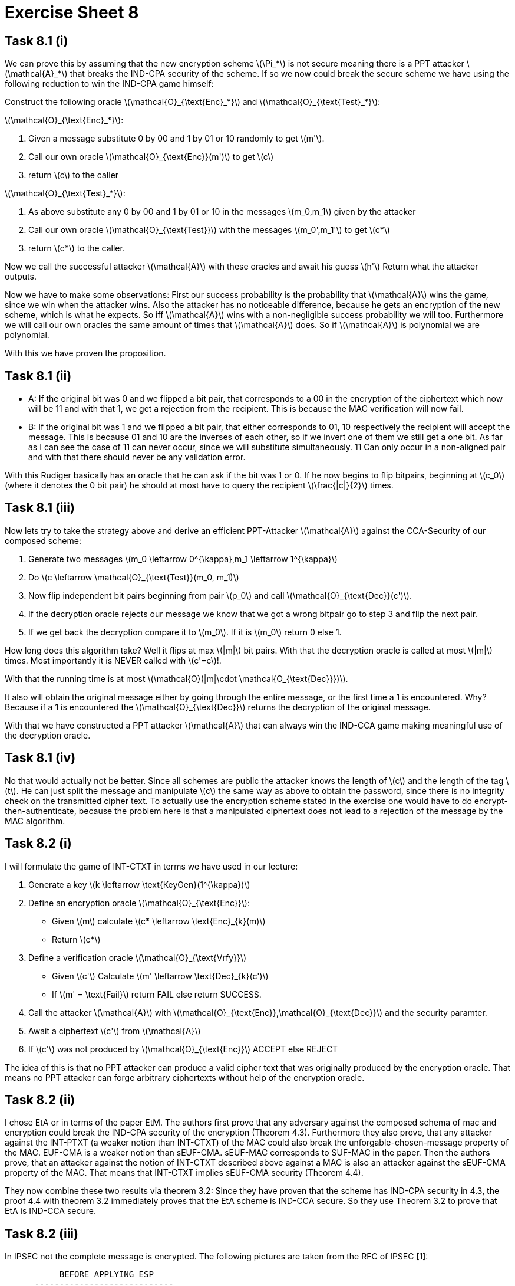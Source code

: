 :stem: latexmath

= Exercise Sheet 8

== Task 8.1 (i)

We can prove this by assuming that the new encryption scheme latexmath:[\Pi_*] is not secure meaning there is a PPT attacker latexmath:[\mathcal{A}_*] that breaks the IND-CPA security of the scheme.
If so we now could break the secure scheme we have using the following reduction to win the IND-CPA game himself:

Construct the following oracle latexmath:[\mathcal{O}_{\text{Enc}_*}] and latexmath:[\mathcal{O}_{\text{Test}_*}]:

latexmath:[\mathcal{O}_{\text{Enc}_*}]:

1. Given a message substitute 0 by 00 and 1 by 01 or 10 randomly to get latexmath:[m'].
2. Call our own oracle latexmath:[\mathcal{O}_{\text{Enc}}(m')] to get latexmath:[c]
3. return latexmath:[c] to the caller

latexmath:[\mathcal{O}_{\text{Test}_*}]:

1. As above substitute any 0 by 00 and 1 by 01 or 10 in the messages latexmath:[m_0,m_1] given by the attacker
2. Call our own oracle latexmath:[\mathcal{O}_{\text{Test}}] with the messages latexmath:[m_0',m_1'] to get latexmath:[c*]
3. return latexmath:[c*] to the caller.

Now we call the successful attacker latexmath:[\mathcal{A}] with these oracles and await his guess latexmath:[h']
Return what the attacker outputs.

Now we have to make some observations: First our success probability is the probability that latexmath:[\mathcal{A}]
wins the game, since we win when the attacker wins.
Also the attacker has no noticeable difference, because he gets an encryption of the new scheme, which is what he expects.
So iff latexmath:[\mathcal{A}] wins with a non-negligible success probability we will too. Furthermore we
will call our own oracles the same amount of times that latexmath:[\mathcal{A}] does. So
if latexmath:[\mathcal{A}] is polynomial we are polynomial.


With this we have proven the proposition.

== Task 8.1 (ii)

- A: If the original bit was 0 and we flipped a bit pair, that corresponds to a 00 in the encryption of the ciphertext which now will be 11 and with that 1, we get a rejection from the recipient.
This is because the MAC verification will now fail.
- B: If the original bit was 1 and we flipped a bit pair, that either corresponds to 01, 10 respectively the recipient will accept the message.
This is because 01 and 10 are the inverses of each other, so if we invert one of them we still get a one bit.
As far as I can see the case of 11 can never occur, since we will substitute simultaneously. 11 Can only occur in a non-aligned pair and with that there should never be any validation error.

With this Rudiger basically has an oracle that he can ask if the bit was 1 or 0. If he now begins to flip bitpairs, beginning at latexmath:[c_0] (where it denotes the 0 bit pair)
he should at most have to query the recipient latexmath:[\frac{|c|}{2}] times.

== Task 8.1 (iii)

Now lets try to take the strategy above and derive an efficient PPT-Attacker latexmath:[\mathcal{A}]
against the CCA-Security of our composed scheme:

1. Generate two messages latexmath:[m_0 \leftarrow 0^{\kappa},m_1 \leftarrow 1^{\kappa}]
2. Do latexmath:[c \leftarrow \mathcal{O}_{\text{Test}}(m_0, m_1)]
3. Now flip independent bit pairs beginning from pair latexmath:[p_0] and call latexmath:[\mathcal{O}_{\text{Dec}}(c')].
4. If the decryption oracle rejects our message we know that we got a wrong bitpair go to step 3 and flip the next pair.
5. If we get back the decryption compare it to latexmath:[m_0]. If it is latexmath:[m_0] return 0 else 1.

How long does this algorithm take? Well it flips at max latexmath:[|m|] bit pairs. With that the decryption oracle is
called at most latexmath:[|m|] times. Most importantly it is NEVER called with latexmath:[c'=c]!.

With that the running time is at most latexmath:[\mathcal{O}(|m|\cdot \mathcal{O_{\text{Dec}}})].

It also will obtain the original message either by going through the entire message, or the first time a 1 is encountered.
Why? Because if a 1 is encountered the latexmath:[\mathcal{O}_{\text{Dec}}] returns the decryption of the original message.

With that we have constructed a PPT attacker latexmath:[\mathcal{A}] that can always win the IND-CCA game making meaningful
use of the decryption oracle.

== Task 8.1 (iv)

No that would actually not be better. Since all schemes are public the attacker knows the length of
latexmath:[c] and the length of the tag latexmath:[t]. He can just split the message and manipulate latexmath:[c]
the same way as above to obtain the password, since there is no integrity check on the transmitted cipher text.
To actually use the encryption scheme stated in the exercise one would have to do encrypt-then-authenticate, because the
problem here is that a manipulated ciphertext does not lead to a rejection of the message by the MAC algorithm.

== Task 8.2 (i)

I will formulate the game of INT-CTXT in terms we have used in our lecture:

1. Generate a key latexmath:[k \leftarrow \text{KeyGen}(1^{\kappa})]
2. Define an encryption oracle latexmath:[\mathcal{O}_{\text{Enc}}]:
  - Given latexmath:[m] calculate latexmath:[c* \leftarrow \text{Enc}_{k}(m)]
  - Return latexmath:[c*]
3. Define a verification oracle latexmath:[\mathcal{O}_{\text{Vrfy}}]
  - Given latexmath:[c'] Calculate latexmath:[m' \leftarrow \text{Dec}_{k}(c')]
  - If latexmath:[m' = \text{Fail}] return FAIL else return SUCCESS.
4. Call the attacker latexmath:[\mathcal{A}] with latexmath:[\mathcal{O}_{\text{Enc}},\mathcal{O}_{\text{Dec}}] and the security paramter.
5. Await a ciphertext latexmath:[c'] from latexmath:[\mathcal{A}]
6. If latexmath:[c'] was not produced by latexmath:[\mathcal{O}_{\text{Enc}}] ACCEPT else REJECT

The idea of this is that no PPT attacker can produce a valid cipher text that was originally produced by the encryption oracle.
That means no PPT attacker can forge arbitrary ciphertexts without help of the encryption oracle.

== Task 8.2 (ii)

I chose EtA or in terms of the paper EtM. The authors first prove that any adversary against the
composed schema of mac and encryption could break the IND-CPA security of the encryption (Theorem 4.3). Furthermore
they also prove, that any attacker against the INT-PTXT (a weaker notion than INT-CTXT) of the MAC could
also break the unforgable-chosen-message property of the MAC. EUF-CMA is a weaker notion than sEUF-CMA. sEUF-MAC corresponds
to SUF-MAC in the paper. Then the authors prove, that an attacker against the notion of INT-CTXT described above
against a MAC is also an attacker against the sEUF-CMA property of the MAC. That means that INT-CTXT implies
sEUF-CMA security (Theorem 4.4).

They now combine these two results via theorem 3.2: Since they have proven that the scheme has IND-CPA security in 4.3,
the proof 4.4 with theorem 3.2 immediately proves that the EtA scheme is IND-CCA secure. So they use Theorem 3.2
to prove that EtA is IND-CCA secure.

== Task 8.2 (iii)

In IPSEC not the complete message is encrypted. The following pictures are taken from the RFC
of IPSEC [1]:


                 BEFORE APPLYING ESP
            ----------------------------
      IPv4  |orig IP hdr  |     |      |
            |(any options)| TCP | Data |
            ----------------------------

                 AFTER APPLYING ESP
            -------------------------------------------------
      IPv4  |orig IP hdr  | ESP |     |      |   ESP   | ESP|
            |(any options)| Hdr | TCP | Data | Trailer |Auth|
            -------------------------------------------------
                                |<----- encrypted ---->|
                          |<------ authenticated ----->|


As we can see here the ESP header is not encrypted and only authenticated. This means not all data sent
is private. In IPSec this is not a problem because the data in the IPSec header does not need to be private.

So now let's assume that the block cipher behaves like a PRF, then this could be IND-CCA secure, provided that
the data in the unencrypted part never needs any privacy. The scheme is only IND-CCA secure if the MAC is
sEUF-CMA secure, because this is a prerequisite for IND-CCA security. According to our lecture tough only EUF-CMA security is
guaranteed.



[1] https://tools.ietf.org/html/rfc2406 S. Kent November 1998 page 8.


